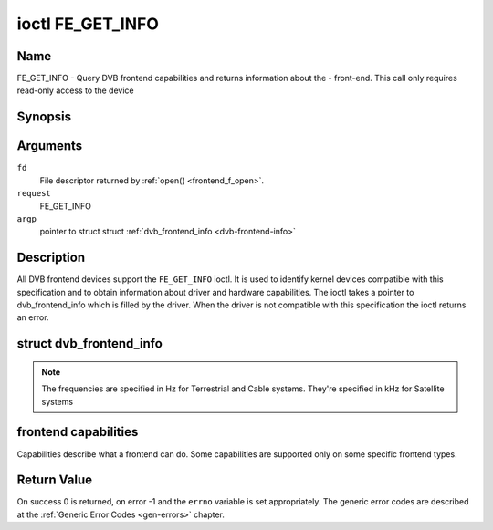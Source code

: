 .. -*- coding: utf-8; mode: rst -*-

.. _FE_GET_INFO:

*****************
ioctl FE_GET_INFO
*****************

Name
====

FE_GET_INFO - Query DVB frontend capabilities and returns information about the - front-end. This call only requires read-only access to the device


Synopsis
========

.. cpp:function:: int ioctl( int fd, int request, struct dvb_frontend_info *argp )


Arguments
=========

``fd``
    File descriptor returned by :ref:`open() <frontend_f_open>`.

``request``
    FE_GET_INFO

``argp``
    pointer to struct struct
    :ref:`dvb_frontend_info <dvb-frontend-info>`


Description
===========

All DVB frontend devices support the ``FE_GET_INFO`` ioctl. It is used
to identify kernel devices compatible with this specification and to
obtain information about driver and hardware capabilities. The ioctl
takes a pointer to dvb_frontend_info which is filled by the driver.
When the driver is not compatible with this specification the ioctl
returns an error.

.. _dvb-frontend-info:

struct dvb_frontend_info
========================

.. tabularcolumns:: |p{4.4cm}|p{4.4cm}|p{8.7cm}|

.. flat-table:: struct dvb_frontend_info
    :header-rows:  0
    :stub-columns: 0
    :widths:       1 1 2


    -  .. row 1

       -  char

       -  name[128]

       -  Name of the frontend

    -  .. row 2

       -  fe_type_t

       -  type

       -  **DEPRECATED**. DVBv3 type. Should not be used on modern programs,
	  as a frontend may have more than one type. So, the DVBv5 API
	  should be used instead to enumerate and select the frontend type.

    -  .. row 3

       -  uint32_t

       -  frequency_min

       -  Minimal frequency supported by the frontend

    -  .. row 4

       -  uint32_t

       -  frequency_max

       -  Maximal frequency supported by the frontend

    -  .. row 5

       -  uint32_t

       -  frequency_stepsize

       -  Frequency step - all frequencies are multiple of this value

    -  .. row 6

       -  uint32_t

       -  frequency_tolerance

       -  Tolerance of the frequency

    -  .. row 7

       -  uint32_t

       -  symbol_rate_min

       -  Minimal symbol rate (for Cable/Satellite systems), in bauds

    -  .. row 8

       -  uint32_t

       -  symbol_rate_max

       -  Maximal symbol rate (for Cable/Satellite systems), in bauds

    -  .. row 9

       -  uint32_t

       -  symbol_rate_tolerance

       -  Maximal symbol rate tolerance, in ppm

    -  .. row 10

       -  uint32_t

       -  notifier_delay

       -  **DEPRECATED**. Not used by any driver.

    -  .. row 11

       -  enum :ref:`fe_caps <fe-caps>`

       -  caps

       -  Capabilities supported by the frontend


.. note::

   The frequencies are specified in Hz for Terrestrial and Cable
   systems. They're specified in kHz for Satellite systems


.. _fe-caps-t:

frontend capabilities
=====================

Capabilities describe what a frontend can do. Some capabilities are
supported only on some specific frontend types.

.. tabularcolumns:: |p{5.5cm}|p{12.0cm}|

.. _fe-caps:

.. flat-table:: enum fe_caps
    :header-rows:  1
    :stub-columns: 0


    -  .. row 1

       -  ID

       -  Description

    -  .. row 2

       -  .. _FE-IS-STUPID:

	  ``FE_IS_STUPID``

       -  There's something wrong at the frontend, and it can't report its
	  capabilities

    -  .. row 3

       -  .. _FE-CAN-INVERSION-AUTO:

	  ``FE_CAN_INVERSION_AUTO``

       -  The frontend is capable of auto-detecting inversion

    -  .. row 4

       -  .. _FE-CAN-FEC-1-2:

	  ``FE_CAN_FEC_1_2``

       -  The frontend supports FEC 1/2

    -  .. row 5

       -  .. _FE-CAN-FEC-2-3:

	  ``FE_CAN_FEC_2_3``

       -  The frontend supports FEC 2/3

    -  .. row 6

       -  .. _FE-CAN-FEC-3-4:

	  ``FE_CAN_FEC_3_4``

       -  The frontend supports FEC 3/4

    -  .. row 7

       -  .. _FE-CAN-FEC-4-5:

	  ``FE_CAN_FEC_4_5``

       -  The frontend supports FEC 4/5

    -  .. row 8

       -  .. _FE-CAN-FEC-5-6:

	  ``FE_CAN_FEC_5_6``

       -  The frontend supports FEC 5/6

    -  .. row 9

       -  .. _FE-CAN-FEC-6-7:

	  ``FE_CAN_FEC_6_7``

       -  The frontend supports FEC 6/7

    -  .. row 10

       -  .. _FE-CAN-FEC-7-8:

	  ``FE_CAN_FEC_7_8``

       -  The frontend supports FEC 7/8

    -  .. row 11

       -  .. _FE-CAN-FEC-8-9:

	  ``FE_CAN_FEC_8_9``

       -  The frontend supports FEC 8/9

    -  .. row 12

       -  .. _FE-CAN-FEC-AUTO:

	  ``FE_CAN_FEC_AUTO``

       -  The frontend can autodetect FEC.

    -  .. row 13

       -  .. _FE-CAN-QPSK:

	  ``FE_CAN_QPSK``

       -  The frontend supports QPSK modulation

    -  .. row 14

       -  .. _FE-CAN-QAM-16:

	  ``FE_CAN_QAM_16``

       -  The frontend supports 16-QAM modulation

    -  .. row 15

       -  .. _FE-CAN-QAM-32:

	  ``FE_CAN_QAM_32``

       -  The frontend supports 32-QAM modulation

    -  .. row 16

       -  .. _FE-CAN-QAM-64:

	  ``FE_CAN_QAM_64``

       -  The frontend supports 64-QAM modulation

    -  .. row 17

       -  .. _FE-CAN-QAM-128:

	  ``FE_CAN_QAM_128``

       -  The frontend supports 128-QAM modulation

    -  .. row 18

       -  .. _FE-CAN-QAM-256:

	  ``FE_CAN_QAM_256``

       -  The frontend supports 256-QAM modulation

    -  .. row 19

       -  .. _FE-CAN-QAM-AUTO:

	  ``FE_CAN_QAM_AUTO``

       -  The frontend can autodetect modulation

    -  .. row 20

       -  .. _FE-CAN-TRANSMISSION-MODE-AUTO:

	  ``FE_CAN_TRANSMISSION_MODE_AUTO``

       -  The frontend can autodetect the transmission mode

    -  .. row 21

       -  .. _FE-CAN-BANDWIDTH-AUTO:

	  ``FE_CAN_BANDWIDTH_AUTO``

       -  The frontend can autodetect the bandwidth

    -  .. row 22

       -  .. _FE-CAN-GUARD-INTERVAL-AUTO:

	  ``FE_CAN_GUARD_INTERVAL_AUTO``

       -  The frontend can autodetect the guard interval

    -  .. row 23

       -  .. _FE-CAN-HIERARCHY-AUTO:

	  ``FE_CAN_HIERARCHY_AUTO``

       -  The frontend can autodetect hierarch

    -  .. row 24

       -  .. _FE-CAN-8VSB:

	  ``FE_CAN_8VSB``

       -  The frontend supports 8-VSB modulation

    -  .. row 25

       -  .. _FE-CAN-16VSB:

	  ``FE_CAN_16VSB``

       -  The frontend supports 16-VSB modulation

    -  .. row 26

       -  .. _FE-HAS-EXTENDED-CAPS:

	  ``FE_HAS_EXTENDED_CAPS``

       -  Currently, unused

    -  .. row 27

       -  .. _FE-CAN-MULTISTREAM:

	  ``FE_CAN_MULTISTREAM``

       -  The frontend supports multistream filtering

    -  .. row 28

       -  .. _FE-CAN-TURBO-FEC:

	  ``FE_CAN_TURBO_FEC``

       -  The frontend supports turbo FEC modulation

    -  .. row 29

       -  .. _FE-CAN-2G-MODULATION:

	  ``FE_CAN_2G_MODULATION``

       -  The frontend supports "2nd generation modulation" (DVB-S2/T2)>

    -  .. row 30

       -  .. _FE-NEEDS-BENDING:

	  ``FE_NEEDS_BENDING``

       -  Not supported anymore, don't use it

    -  .. row 31

       -  .. _FE-CAN-RECOVER:

	  ``FE_CAN_RECOVER``

       -  The frontend can recover from a cable unplug automatically

    -  .. row 32

       -  .. _FE-CAN-MUTE-TS:

	  ``FE_CAN_MUTE_TS``

       -  The frontend can stop spurious TS data output


Return Value
============

On success 0 is returned, on error -1 and the ``errno`` variable is set
appropriately. The generic error codes are described at the
:ref:`Generic Error Codes <gen-errors>` chapter.

